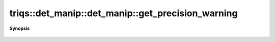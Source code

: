..
   Generated automatically by cpp2rst

.. highlight:: c
.. role:: red
.. role:: green
.. role:: param
.. role:: cppbrief


.. _det_manip_get_precision_warning:

triqs::det_manip::det_manip::get_precision_warning
==================================================


**Synopsis**

 .. rst-class:: cppsynopsis

    1. | :cppbrief:`Get the bound for warning messages in the singular tests`
       | double :red:`get_precision_warning` () const